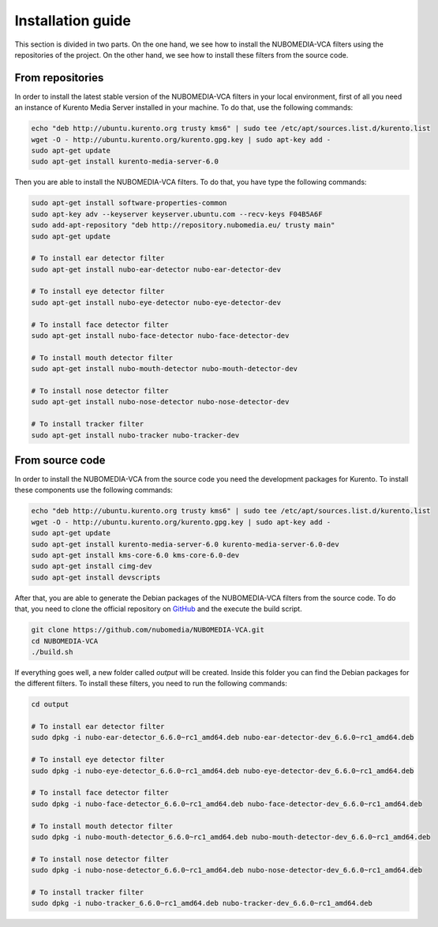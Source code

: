 .. _installation_guide:	     
	     
%%%%%%%%%%%%%%%%%%
Installation guide
%%%%%%%%%%%%%%%%%%

This section is divided in two parts. On the one hand, we see how to install the
NUBOMEDIA-VCA filters using the repositories of the project. On the other hand,
we see how to install these filters from the source code.

From repositories
=================

In order to install the latest stable version of the NUBOMEDIA-VCA filters in
your local environment, first of all you need an instance of Kurento Media
Server installed in your machine. To do that, use the following commands:

.. sourcecode:: console

   echo "deb http://ubuntu.kurento.org trusty kms6" | sudo tee /etc/apt/sources.list.d/kurento.list
   wget -O - http://ubuntu.kurento.org/kurento.gpg.key | sudo apt-key add -
   sudo apt-get update
   sudo apt-get install kurento-media-server-6.0

Then you are able to install the NUBOMEDIA-VCA filters. To do that, you have
type the following commands:

.. sourcecode:: console

   sudo apt-get install software-properties-common
   sudo apt-key adv --keyserver keyserver.ubuntu.com --recv-keys F04B5A6F
   sudo add-apt-repository "deb http://repository.nubomedia.eu/ trusty main"
   sudo apt-get update

   # To install ear detector filter
   sudo apt-get install nubo-ear-detector nubo-ear-detector-dev

   # To install eye detector filter
   sudo apt-get install nubo-eye-detector nubo-eye-detector-dev

   # To install face detector filter
   sudo apt-get install nubo-face-detector nubo-face-detector-dev

   # To install mouth detector filter
   sudo apt-get install nubo-mouth-detector nubo-mouth-detector-dev

   # To install nose detector filter
   sudo apt-get install nubo-nose-detector nubo-nose-detector-dev

   # To install tracker filter
   sudo apt-get install nubo-tracker nubo-tracker-dev

From source code
================

In order to install the NUBOMEDIA-VCA from the source code you need the
development packages for Kurento. To install these components use the following
commands:

.. sourcecode:: console

   echo "deb http://ubuntu.kurento.org trusty kms6" | sudo tee /etc/apt/sources.list.d/kurento.list
   wget -O - http://ubuntu.kurento.org/kurento.gpg.key | sudo apt-key add -
   sudo apt-get update
   sudo apt-get install kurento-media-server-6.0 kurento-media-server-6.0-dev
   sudo apt-get install kms-core-6.0 kms-core-6.0-dev
   sudo apt-get install cimg-dev
   sudo apt-get install devscripts

After that, you are able to generate the Debian packages of the NUBOMEDIA-VCA
filters from the source code. To do that, you need to clone the official
repository on `GitHub <https://github.com/nubomedia/NUBOMEDIA-VCA>`__ and the
execute the build script.

.. sourcecode:: console

   git clone https://github.com/nubomedia/NUBOMEDIA-VCA.git
   cd NUBOMEDIA-VCA
   ./build.sh

If everything goes well, a new folder called `output` will be created. Inside
this folder you can find the Debian packages for the different filters. To
install these filters, you need to run the following commands:

.. sourcecode:: console 

   cd output

   # To install ear detector filter
   sudo dpkg -i nubo-ear-detector_6.6.0~rc1_amd64.deb nubo-ear-detector-dev_6.6.0~rc1_amd64.deb

   # To install eye detector filter
   sudo dpkg -i nubo-eye-detector_6.6.0~rc1_amd64.deb nubo-eye-detector-dev_6.6.0~rc1_amd64.deb

   # To install face detector filter
   sudo dpkg -i nubo-face-detector_6.6.0~rc1_amd64.deb nubo-face-detector-dev_6.6.0~rc1_amd64.deb

   # To install mouth detector filter
   sudo dpkg -i nubo-mouth-detector_6.6.0~rc1_amd64.deb nubo-mouth-detector-dev_6.6.0~rc1_amd64.deb

   # To install nose detector filter
   sudo dpkg -i nubo-nose-detector_6.6.0~rc1_amd64.deb nubo-nose-detector-dev_6.6.0~rc1_amd64.deb

   # To install tracker filter
   sudo dpkg -i nubo-tracker_6.6.0~rc1_amd64.deb nubo-tracker-dev_6.6.0~rc1_amd64.deb
